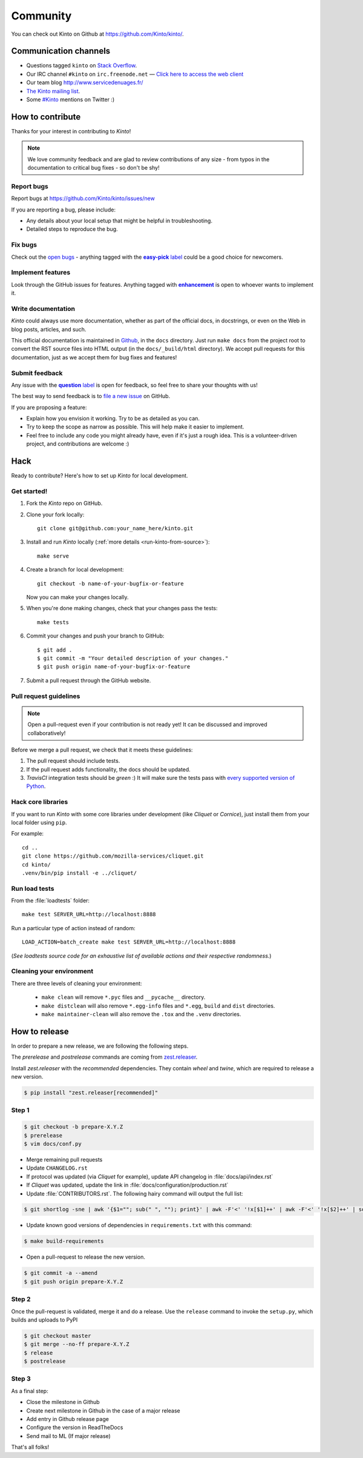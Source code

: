 .. _community:

Community
#########

You can check out Kinto on Github at https://github.com/Kinto/kinto/.

.. _communication_channels:

Communication channels
======================

* Questions tagged ``kinto`` on `Stack Overflow <http://stackoverflow.com/questions/tagged/kinto>`_.
* Our IRC channel ``#kinto`` on ``irc.freenode.net`` —
  `Click here to access the web client <https://kiwiirc.com/client/irc.freenode.net/?#kinto>`_
* Our team blog http://www.servicedenuages.fr/
* `The Kinto mailing list <https://mail.mozilla.org/listinfo/kinto>`_.
* Some `#Kinto <https://twitter.com/search?q=%23Kinto>`_ mentions on Twitter :)

.. _how-to-contribute:

How to contribute
=================

Thanks for your interest in contributing to *Kinto*!

.. note::

    We love community feedback and are glad to review contributions of any
    size - from typos in the documentation to critical bug fixes - so don't be
    shy!

Report bugs
-----------

Report bugs at https://github.com/Kinto/kinto/issues/new

If you are reporting a bug, please include:

* Any details about your local setup that might be helpful in troubleshooting.
* Detailed steps to reproduce the bug.

Fix bugs
--------

Check out the `open bugs <https://github.com/Kinto/kinto/issues>`_ - anything
tagged with the |easy-pick label|_ could be a good choice for newcomers.

.. |easy-pick label| replace:: **easy-pick** label
.. _`easy-pick label`: https://github.com/Kinto/kinto/labels/easy-pick


Implement features
------------------

Look through the GitHub issues for features. Anything tagged with |enhancement|_
is open to whoever wants to implement it.

.. |enhancement| replace:: **enhancement**
.. _enhancement:  https://github.com/Kinto/kinto/labels/enhancement

Write documentation
-------------------

*Kinto* could always use more documentation, whether as part of the
official docs, in docstrings, or even on the Web in blog posts,
articles, and such.

This official documentation is maintained in `Github
<https://github.com/Kinto/kinto/>`_, in the ``docs`` directory. Just
run ``make docs`` from the project root to convert the RST source
files into HTML output (in the ``docs/_build/html`` directory). We
accept pull requests for this documentation, just as we accept them
for bug fixes and features!

Submit feedback
---------------

Any issue with the |question label|_ is open for feedback, so feel free to
share your thoughts with us!

.. |question label| replace:: **question** label
.. _`question label`: <https://github.com/Kinto/kinto/labels/question>

The best way to send feedback is to
`file a new issue <https://github.com/Kinto/kinto/issues/new>`_ on GitHub.

If you are proposing a feature:

* Explain how you envision it working. Try to be as detailed as you can.
* Try to keep the scope as narrow as possible. This will help make it easier
  to implement.
* Feel free to include any code you might already have, even if it's just a
  rough idea. This is a volunteer-driven project, and contributions
  are welcome :)


Hack
====

Ready to contribute? Here's how to set up *Kinto* for local development.

Get started!
------------

1. Fork the *Kinto* repo on GitHub.
2. Clone your fork locally::

    git clone git@github.com:your_name_here/kinto.git

3. Install and run *Kinto* locally (:ref:`more details <run-kinto-from-source>`)::

    make serve

4. Create a branch for local development::

    git checkout -b name-of-your-bugfix-or-feature

   Now you can make your changes locally.

5. When you're done making changes, check that your changes pass the tests::

    make tests

6. Commit your changes and push your branch to GitHub::

    $ git add .
    $ git commit -m "Your detailed description of your changes."
    $ git push origin name-of-your-bugfix-or-feature

7. Submit a pull request through the GitHub website.


Pull request guidelines
-----------------------

.. note::

    Open a pull-request even if your contribution is not ready yet! It can
    be discussed and improved collaboratively!

Before we merge a pull request, we check that it meets these guidelines:

1. The pull request should include tests.
2. If the pull request adds functionality, the docs should be updated.
3. *TravisCI* integration tests should be *green* :) It will make sure the tests
   pass with `every supported version of Python <https://github.com/Kinto/kinto/blob/master/tox.ini#L2>`_.


Hack core libraries
-------------------

If you want to run *Kinto* with some core libraries under development (like *Cliquet* or *Cornice*),
just install them from your local folder using ``pip``.

For example:

::

    cd ..
    git clone https://github.com/mozilla-services/cliquet.git
    cd kinto/
    .venv/bin/pip install -e ../cliquet/


Run load tests
--------------

From the :file:`loadtests` folder:

::

    make test SERVER_URL=http://localhost:8888


Run a particular type of action instead of random:

::

    LOAD_ACTION=batch_create make test SERVER_URL=http://localhost:8888

(*See loadtests source code for an exhaustive list of available actions and
their respective randomness.*)


Cleaning your environment
-------------------------

There are three levels of cleaning your environment:

 - ``make clean`` will remove ``*.pyc`` files and ``__pycache__`` directory.
 - ``make distclean`` will also remove ``*.egg-info`` files and ``*.egg``,
   ``build`` and ``dist`` directories.
 - ``make maintainer-clean`` will also remove the ``.tox`` and the
   ``.venv`` directories.


How to release
==============

In order to prepare a new release, we are following the following steps.

The `prerelease` and `postrelease` commands are coming from `zest.releaser
<https://pypi.python.org/pypi/zest.releaser>`_.

Install `zest.releaser` with the `recommended` dependencies. They contain
`wheel` and `twine`, which are required to release a new version.

.. code-block:: bash

    $ pip install "zest.releaser[recommended]"

Step 1
------

.. code-block:: bash

     $ git checkout -b prepare-X.Y.Z
     $ prerelease
     $ vim docs/conf.py

- Merge remaining pull requests
- Update ``CHANGELOG.rst``
- If protocol was updated (via *Cliquet* for example), update API changelog in
  :file:`docs/api/index.rst`
- If *Cliquet* was updated, update the link in :file:`docs/configuration/production.rst`
- Update :file:`CONTRIBUTORS.rst`. The following hairy command will output the full list:

.. code-block:: bash

     $ git shortlog -sne | awk '{$1=""; sub(" ", ""); print}' | awk -F'<' '!x[$1]++' | awk -F'<' '!x[$2]++' | sort

- Update known good versions of dependencies in ``requirements.txt`` with this command:

.. code-block:: bash

     $ make build-requirements

- Open a pull-request to release the new version.

.. code-block:: bash

     $ git commit -a --amend
     $ git push origin prepare-X.Y.Z


Step 2
------

Once the pull-request is validated, merge it and do a release.
Use the ``release`` command to invoke the ``setup.py``, which builds and uploads to PyPI

.. code-block:: bash

    $ git checkout master
    $ git merge --no-ff prepare-X.Y.Z
    $ release
    $ postrelease

Step 3
------

As a final step:

- Close the milestone in Github
- Create next milestone in Github in the case of a major release
- Add entry in Github release page
- Configure the version in ReadTheDocs
- Send mail to ML (If major release)

That's all folks!
